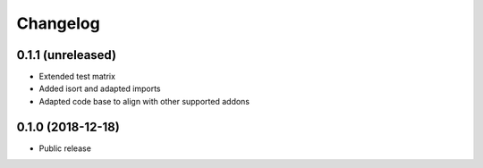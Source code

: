 =========
Changelog
=========


0.1.1 (unreleased)
==================

* Extended test matrix
* Added isort and adapted imports
* Adapted code base to align with other supported addons


0.1.0 (2018-12-18)
==================

* Public release
